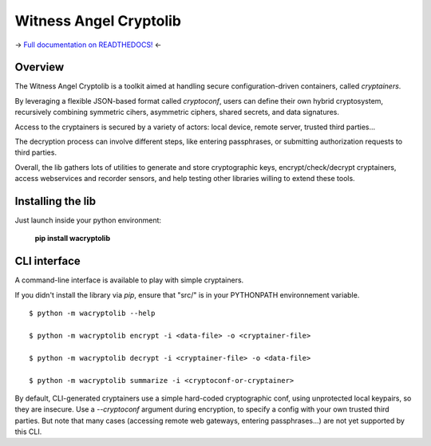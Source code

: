 Witness Angel Cryptolib
#############################

.. image:: https://ci.appveyor.com/api/projects/status/y7mfa00b6c34khe0?svg=true
    :target: https://travis-ci.com/WitnessAngel/witness-angel-cryptolib

.. image:: https://readthedocs.org/projects/witness-angel-cryptolib/badge/?version=latest&style=flat
    :target: https://witness-angel-cryptolib.readthedocs.io/en/latest/

-> `Full documentation on READTHEDOCS! <https://witness-angel-cryptolib.readthedocs.io/en/latest/>`_ <-


Overview
+++++++++++++++++++++

The Witness Angel Cryptolib is a toolkit aimed at handling secure configuration-driven containers, called *cryptainers*.

By leveraging a flexible JSON-based format called *cryptoconf*, users can define their own hybrid cryptosystem, recursively combining symmetric cihers, asymmetric ciphers, shared secrets, and data signatures.

Access to the cryptainers is secured by a variety of actors: local device, remote server, trusted third parties...

The decryption process can involve different steps, like entering passphrases, or submitting authorization requests to third parties.

Overall, the lib gathers lots of utilities to generate and store cryptographic keys, encrypt/check/decrypt cryptainers, access webservices and recorder sensors, and help testing other libraries willing to extend these tools.


Installing the lib
+++++++++++++++++++++

Just launch inside your python environment:

    **pip install wacryptolib**


CLI interface
+++++++++++++++++++++

A command-line interface is available to play with simple cryptainers.

If you didn't install the library via `pip`, ensure that "src/" is in your PYTHONPATH environnement variable.

::

    $ python -m wacryptolib --help

    $ python -m wacryptolib encrypt -i <data-file> -o <cryptainer-file>

    $ python -m wacryptolib decrypt -i <cryptainer-file> -o <data-file>

    $ python -m wacryptolib summarize -i <cryptoconf-or-cryptainer>


By default, CLI-generated cryptainers use a simple hard-coded cryptographic conf, using unprotected local keypairs, so they are insecure.
Use a `--cryptoconf` argument during encryption, to specify a config with your own trusted third parties.
But note that many cases (accessing remote web gateways, entering passphrases...) are not yet supported by this CLI.
